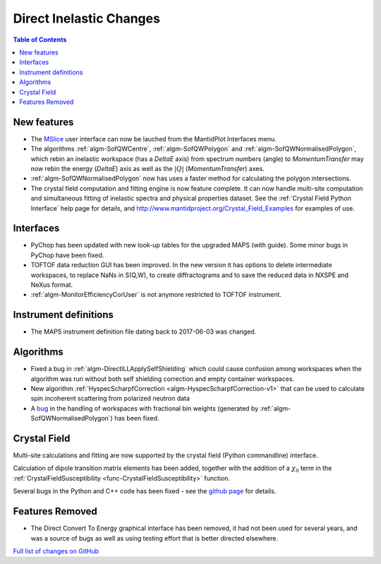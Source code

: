 ========================
Direct Inelastic Changes
========================

.. contents:: Table of Contents
   :local:

New features
------------

- The `MSlice <https://github.com/mantidproject/mslice>`_ user interface can now be lauched from the MantidPlot Interfaces menu.
- The algorithms :ref:`algm-SofQWCentre`, :ref:`algm-SofQWPolygon` and :ref:`algm-SofQWNormalisedPolygon`, which rebin an inelastic workspace (has a `DeltaE` axis) from spectrum numbers (angle) to `MomentumTransfer` may now rebin the energy (`DeltaE`) axis as well as the :math:`|Q|` (`MomentumTransfer`) axes.
- :ref:`algm-SofQWNormalisedPolygon` now has uses a faster method for calculating the polygon intersections.
- The crystal field computation and fitting engine is now feature complete. It can now handle multi-site computation and simultaneous fitting of inelastic spectra and physical properties dataset. See the :ref:`Crystal Field Python Interface` help page for details, and `<http://www.mantidproject.org/Crystal_Field_Examples>`_ for examples of use.

Interfaces
----------
- PyChop has been updated with new look-up tables for the upgraded MAPS (with guide). Some minor bugs in PyChop have been fixed.
- TOFTOF data reduction GUI has been improved. In the new version it has options to delete intermediate workspaces, to replace NaNs in S(Q,W), to create diffractograms and to save the reduced data in NXSPE and NeXus format.
- :ref:`algm-MonitorEfficiencyCorUser` is not anymore restricted to TOFTOF instrument.

Instrument definitions
----------------------

* The MAPS instrument definition file dating back to 2017-06-03 was changed.

Algorithms
----------

- Fixed a bug in :ref:`algm-DirectILLApplySelfShielding` which could cause confusion among workspaces when the algorithm was run without both self shielding correction and empty container workspaces.
- New algorithm :ref:`HyspecScharpfCorrection <algm-HyspecScharpfCorrection-v1>` that can be used to calculate spin incoherent scattering from polarized neutron data
- A `bug <https://github.com/mantidproject/mantid/pull/20953>`_ in the handling of workspaces with fractional bin weights (generated by :ref:`algm-SofQWNormalisedPolygon`) has been fixed.

Crystal Field
-------------

Multi-site calculations and fitting are now supported by the crystal field (Python commandline) interface.

Calculation of dipole transition matrix elements has been added, together with the addition of a :math:`\chi_0` term in the :ref:`CrystalFieldSusceptibility <func-CrystalFieldSusceptibility>` function.

Several bugs in the Python and C++ code has been fixed - see the `github page <https://github.com/mantidproject/mantid/pull/21604>`_ for details.

Features Removed
----------------

* The Direct Convert To Energy graphical interface has been removed, it had not been used for several years, and was a source of bugs as well as using testing effort that is better directed elsewhere.

`Full list of changes on GitHub <http://github.com/mantidproject/mantid/pulls?q=is%3Apr+milestone%3A%22Release+3.12%22+is%3Amerged+label%3A%22Component%3A+Direct+Inelastic%22>`_
